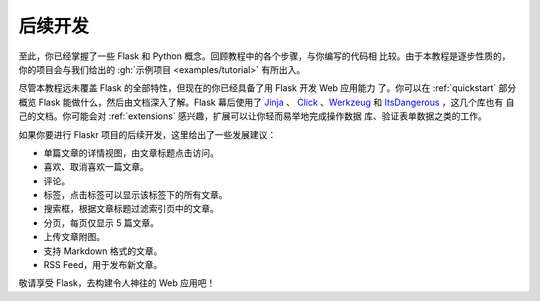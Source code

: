 .. _keep-developing:

后续开发
================

至此，你已经掌握了一些 Flask 和 Python 概念。回顾教程中的各个步骤，与你编写的代码相
比较。由于本教程是逐步性质的，你的项目会与我们给出的
:gh:`示例项目 <examples/tutorial>` 有所出入。

尽管本教程远未覆盖 Flask 的全部特性，但现在的你已经具备了用 Flask 开发 Web 应用能力
了。你可以在 :ref:`quickstart` 部分概览 Flask 能做什么，然后由文档深入了解。Flask
幕后使用了 `Jinja`_ 、 `Click`_ 、`Werkzeug`_  和 `ItsDangerous`_ ，这几个库也有
自己的文档。你可能会对 :ref:`extensions` 感兴趣，扩展可以让你轻而易举地完成操作数据
库、验证表单数据之类的工作。

如果你要进行 Flaskr 项目的后续开发，这里给出了一些发展建议：

*   单篇文章的详情视图，由文章标题点击访问。
*   喜欢、取消喜欢一篇文章。
*   评论。
*   标签，点击标签可以显示该标签下的所有文章。
*   搜索框，根据文章标题过滤索引页中的文章。
*   分页，每页仅显示 5 篇文章。
*   上传文章附图。
*   支持 Markdown 格式的文章。
*   RSS Feed，用于发布新文章。

敬请享受 Flask，去构建令人神往的 Web 应用吧！

.. _Jinja: https://palletsprojects.com/p/jinja/
.. _Click: https://palletsprojects.com/p/click/
.. _Werkzeug: https://palletsprojects.com/p/werkzeug/
.. _ItsDangerous: https://palletsprojects.com/p/itsdangerous/
